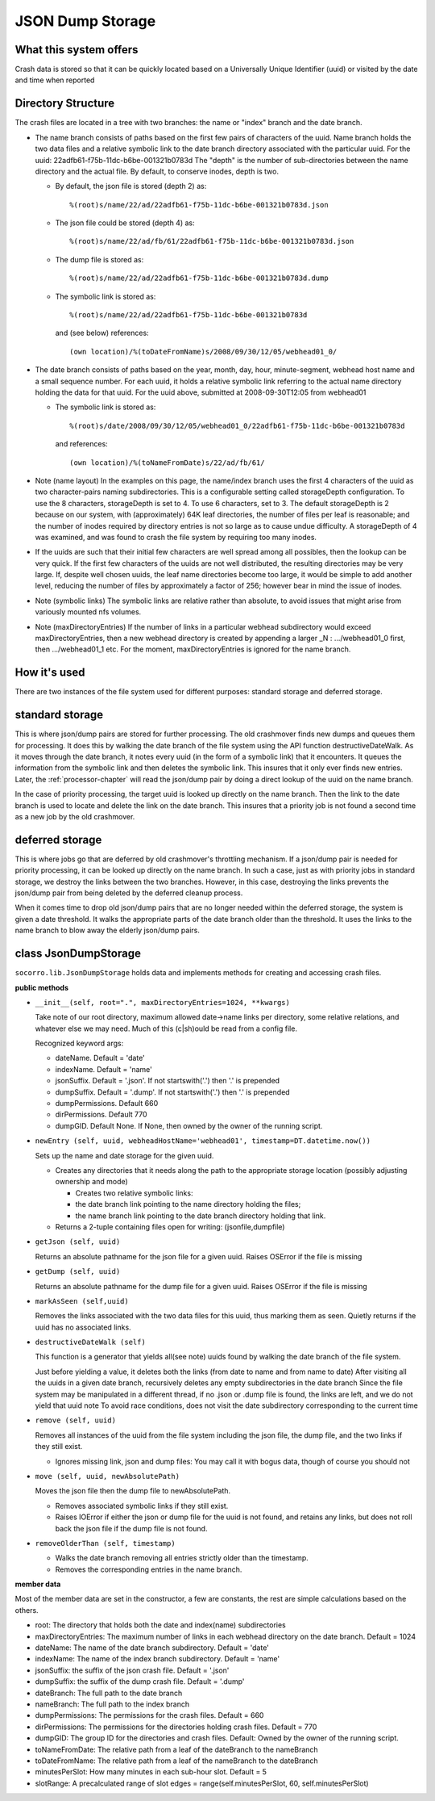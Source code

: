 .. _jsondumpstorage-chapter:

=================
JSON Dump Storage
=================

What this system offers
=======================

Crash data is stored so that it can be quickly located based on a Universally
Unique Identifier (uuid) or visited by the date and time when reported


Directory Structure
===================

.. image:: Socorro.directory.diagram.2.2.png

The crash files are located in a tree with two branches: the name or "index"
branch and the date branch.

* The name branch consists of paths based on the first few pairs of characters
  of the uuid. Name branch holds the two data files and a relative symbolic link
  to the date branch directory associated with the particular uuid. For the
  uuid: 22adfb61-f75b-11dc-b6be-001321b0783d The "depth" is the number of
  sub-directories between the name directory and the actual file. By default, to
  conserve inodes, depth is two.

  * By default, the json file is stored (depth 2) as::

        %(root)s/name/22/ad/22adfb61-f75b-11dc-b6be-001321b0783d.json

  * The json file could be stored (depth 4) as::

        %(root)s/name/22/ad/fb/61/22adfb61-f75b-11dc-b6be-001321b0783d.json

  * The dump file is stored as::

        %(root)s/name/22/ad/22adfb61-f75b-11dc-b6be-001321b0783d.dump

  * The symbolic link is stored as::

        %(root)s/name/22/ad/22adfb61-f75b-11dc-b6be-001321b0783d

    and (see below) references::

        (own location)/%(toDateFromName)s/2008/09/30/12/05/webhead01_0/

* The date branch consists of paths based on the year, month, day, hour,
  minute-segment, webhead host name and a small sequence number. For each uuid,
  it holds a relative symbolic link referring to the actual name directory
  holding the data for that uuid. For the uuid above, submitted at
  2008-09-30T12:05 from webhead01

  * The symbolic link is stored as::

        %(root)s/date/2008/09/30/12/05/webhead01_0/22adfb61-f75b-11dc-b6be-001321b0783d

    and references::

        (own location)/%(toNameFromDate)s/22/ad/fb/61/

* Note (name layout) In the examples on this page, the name/index branch uses
  the first 4 characters of the uuid as two character-pairs naming
  subdirectories. This is a configurable setting called storageDepth
  configuration. To use the 8 characters, storageDepth is set to 4. To use 6
  characters, set to 3. The default storageDepth is 2 because on our system,
  with (approximately) 64K leaf directories, the number of files per leaf is
  reasonable; and the number of inodes required by directory entries is not so
  large as to cause undue difficulty. A storageDepth of 4 was examined, and was
  found to crash the file system by requiring too many inodes.

* If the uuids are such that their initial few characters are well spread among
  all possibles, then the lookup can be very quick. If the first few characters
  of the uuids are not well distributed, the resulting directories may be very
  large. If, despite well chosen uuids, the leaf name directories become too
  large, it would be simple to add another level, reducing the number of files
  by approximately a factor of 256; however bear in mind the issue of inodes.

* Note (symbolic links) The symbolic links are relative rather than absolute, to
  avoid issues that might arise from variously mounted nfs volumes.

* Note (maxDirectoryEntries) If the number of links in a particular webhead
  subdirectory would exceed maxDirectoryEntries, then a new webhead directory is
  created by appending a larger _N : .../webhead01_0 first, then .../webhead01_1
  etc. For the moment, maxDirectoryEntries is ignored for the name branch.


How it's used
=============

There are two instances of the file system used for different purposes: standard
storage and deferred storage.


standard storage
================

This is where json/dump pairs are stored for further processing. The
old crashmover finds new dumps and queues them for processing. It does
this by walking the date branch of the file system using the API
function destructiveDateWalk. As it moves through the date branch, it
notes every uuid (in the form of a symbolic link) that it encounters.
It queues the information from the symbolic link and then deletes the
symbolic link. This insures that it only ever finds new entries.
Later, the :ref:`processor-chapter` will read the json/dump pair by doing a
direct lookup of the uuid on the name branch.

In the case of priority processing, the target uuid is looked up
directly on the name branch. Then the link to the date branch is used
to locate and delete the link on the date branch. This insures that a
priority job is not found a second time as a new job by the
old crashmover.


deferred storage
================

This is where jobs go that are deferred by old crashmover's throttling
mechanism. If a json/dump pair is needed for priority processing, it
can be looked up directly on the name branch. In such a case, just as
with priority jobs in standard storage, we destroy the links between
the two branches. However, in this case, destroying the links prevents
the json/dump pair from being deleted by the deferred cleanup process.

When it comes time to drop old json/dump pairs that are no longer
needed within the deferred storage, the system is given a date
threshold. It walks the appropriate parts of the date branch older
than the threshold. It uses the links to the name branch to blow away
the elderly json/dump pairs.


class JsonDumpStorage
=====================

``socorro.lib.JsonDumpStorage`` holds data and implements methods for
creating and accessing crash files.

**public methods**

* ``__init__(self, root=".", maxDirectoryEntries=1024, **kwargs)``

  Take note of our root directory, maximum allowed date->name links per
  directory, some relative relations, and whatever else we may need. Much of
  this (c|sh)ould be read from a config file.

  Recognized keyword args:

  * dateName. Default = 'date'
  * indexName. Default = 'name'
  * jsonSuffix. Default = '.json'. If not startswith('.') then '.' is prepended
  * dumpSuffix. Default = '.dump'. If not startswith('.') then '.' is prepended
  * dumpPermissions. Default 660
  * dirPermissions. Default 770
  * dumpGID. Default None. If None, then owned by the owner of the running script.

* ``newEntry (self, uuid, webheadHostName='webhead01', timestamp=DT.datetime.now())``

  Sets up the name and date storage for the given uuid.

  * Creates any directories that it needs along the path to the appropriate
    storage location (possibly adjusting ownership and mode)

    * Creates two relative symbolic links:
    * the date branch link pointing to the name directory holding the files;
    * the name branch link pointing to the date branch directory holding that link.

  * Returns a 2-tuple containing files open for writing: (jsonfile,dumpfile)

* ``getJson (self, uuid)``

  Returns an absolute pathname for the json file for a given uuid. Raises
  OSError if the file is missing

* ``getDump (self, uuid)``

  Returns an absolute pathname for the dump file for a given uuid. Raises
  OSError if the file is missing

* ``markAsSeen (self,uuid)``

  Removes the links associated with the two data files for this uuid, thus
  marking them as seen. Quietly returns if the uuid has no associated links.

* ``destructiveDateWalk (self)``

  This function is a generator that yields all(see note) uuids found by walking
  the date branch of the file system.

  Just before yielding a value, it deletes both the links (from date to name and
  from name to date) After visiting all the uuids in a given date branch,
  recursively deletes any empty subdirectories in the date branch Since the file
  system may be manipulated in a different thread, if no .json or .dump file is
  found, the links are left, and we do not yield that uuid note To avoid race
  conditions, does not visit the date subdirectory corresponding to the current
  time

* ``remove (self, uuid)``

  Removes all instances of the uuid from the file system including the json
  file, the dump file, and the two links if they still exist.

  * Ignores missing link, json and dump files: You may call it with bogus data,
    though of course you should not

* ``move (self, uuid, newAbsolutePath)``

  Moves the json file then the dump file to newAbsolutePath.

  * Removes associated symbolic links if they still exist.
  * Raises IOError if either the json or dump file for the uuid is not found,
    and retains any links, but does not roll back the json file if the dump file
    is not found.

* ``removeOlderThan (self, timestamp)``

  * Walks the date branch removing all entries strictly older than the
    timestamp.
  * Removes the corresponding entries in the name branch.

**member data**

Most of the member data are set in the constructor, a few are constants, the
rest are simple calculations based on the others.

* root: The directory that holds both the date and index(name) subdirectories
* maxDirectoryEntries: The maximum number of links in each webhead directory on
  the date branch. Default = 1024
* dateName: The name of the date branch subdirectory. Default = 'date'
* indexName: The name of the index branch subdirectory. Default = 'name'
* jsonSuffix: the suffix of the json crash file. Default = '.json'
* dumpSuffix: the suffix of the dump crash file. Default = '.dump'
* dateBranch: The full path to the date branch
* nameBranch: The full path to the index branch
* dumpPermissions: The permissions for the crash files. Default = 660
* dirPermissions: The permissions for the directories holding crash files.
  Default = 770
* dumpGID: The group ID for the directories and crash files. Default: Owned by
  the owner of the running script.
* toNameFromDate: The relative path from a leaf of the dateBranch to the
  nameBranch
* toDateFromName: The relative path from a leaf of the nameBranch to the
  dateBranch
* minutesPerSlot: How many minutes in each sub-hour slot. Default = 5
* slotRange: A precalculated range of slot edges = range(self.minutesPerSlot,
  60, self.minutesPerSlot)

